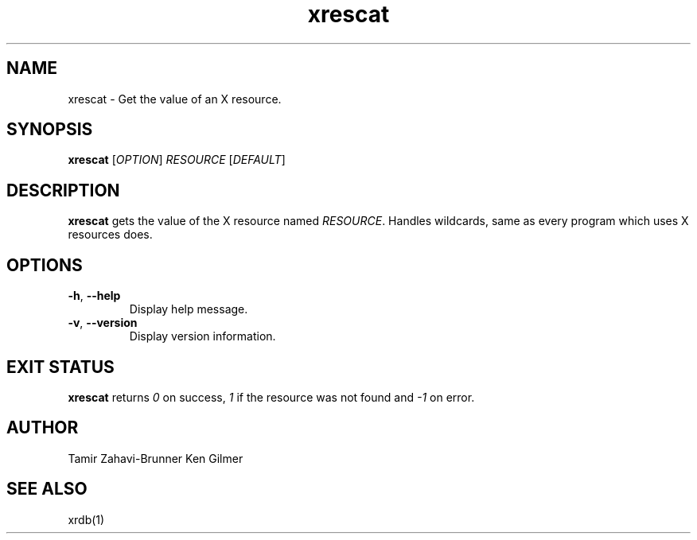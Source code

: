 .TH xrescat 1 "2018-01-27" "xrescat" "User Commands"
.SH NAME
xrescat \- Get the value of an X resource.
.SH SYNOPSIS
\fBxrescat\fP [\fR\fIOPTION\fR] \fR\fIRESOURCE\fR [\fR\fIDEFAULT\fR]
.SH DESCRIPTION
\fBxrescat\fP gets the value of the X resource named
\fR\fIRESOURCE\fR. Handles wildcards, same as every program which
uses X resources does.
.SH OPTIONS
.PP
.IP "\fB\-h\fR, \fB\-\-help\fR"
Display help message.
.IP "\fB\-v\fR, \fB\-\-version\fR"
Display version information.
.SH EXIT STATUS
\fBxrescat\fP returns \fI0\fR on success, \fI1\fR if the resource
was not found and \fI-1\fR on error.
.SH AUTHOR
Tamir Zahavi-Brunner
Ken Gilmer
.SH SEE ALSO
xrdb(1)
